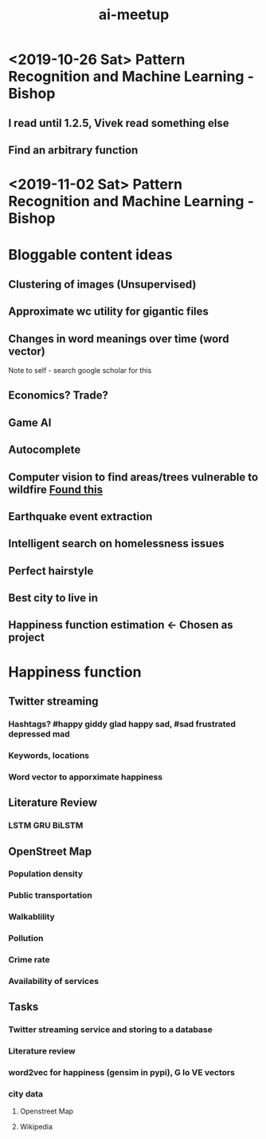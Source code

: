 #+title: ai-meetup
* <2019-10-26 Sat> Pattern Recognition and Machine Learning - Bishop
** I read until 1.2.5, Vivek read something else
** Find an arbitrary function
*** 

* <2019-11-02 Sat> Pattern Recognition and Machine Learning - Bishop
\begin{equation}
x = \sqrt{b}
\end{equation}

* Bloggable content ideas
** Clustering of images (Unsupervised)
** Approximate wc utility for gigantic files
** Changes in word meanings over time (word vector)
   Note to self - search google scholar for this
** Economics? Trade?
** Game AI
** Autocomplete
** Computer vision to find areas/trees vulnerable to wildfire [[https://www.ijcai.org/proceedings/2019/0636.pdf][Found this]]
** Earthquake event extraction
** Intelligent search on homelessness issues
** Perfect hairstyle
** Best city to live in
** Happiness function estimation <- Chosen as project
* Happiness function
** Twitter streaming
*** Hashtags? #happy giddy glad happy sad, #sad frustrated depressed mad
*** Keywords, locations
*** Word vector to apporximate happiness
** Literature Review
*** LSTM GRU BiLSTM
** OpenStreet Map
*** Population density
*** Public transportation
*** Walkablility
*** Pollution
*** Crime rate
*** Availability of services
** Tasks
*** Twitter streaming service and storing to a database
*** Literature review
*** word2vec for happiness (gensim in pypi), G lo VE vectors
*** city data
**** Openstreet Map
**** Wikipedia
